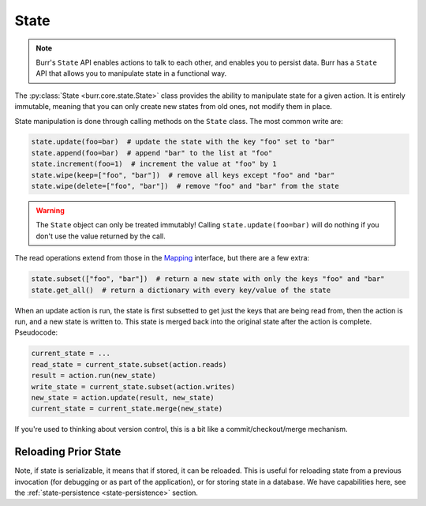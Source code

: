 =====
State
=====

.. _state:

.. note::

    Burr's ``State`` API enables actions to talk to each other, and enables you to persist data.
    Burr has a ``State`` API that allows you to manipulate state in a functional way.

The :py:class:`State <burr.core.state.State>` class provides the ability to manipulate state for a given action. It is entirely immutable,
meaning that you can only create new states from old ones, not modify them in place.


State manipulation is done through calling methods on the ``State`` class. The most common write are:

.. code-block:: python

    state.update(foo=bar)  # update the state with the key "foo" set to "bar"
    state.append(foo=bar)  # append "bar" to the list at "foo"
    state.increment(foo=1)  # increment the value at "foo" by 1
    state.wipe(keep=["foo", "bar"])  # remove all keys except "foo" and "bar"
    state.wipe(delete=["foo", "bar"])  # remove "foo" and "bar" from the state

.. warning::

    The ``State`` object can only be treated immutably! Calling ``state.update(foo=bar)`` will do nothing if you don't use the value returned by the call.

The read operations extend from those in the `Mapping <https://docs.python.org/3/library/collections.abc.html#collections.abc.Mapping>`_
interface, but there are a few extra:

.. code-block:: python

    state.subset(["foo", "bar"])  # return a new state with only the keys "foo" and "bar"
    state.get_all()  # return a dictionary with every key/value of the state

When an update action is run, the state is first subsetted to get just the keys that are being read from,
then the action is run, and a new state is written to. This state is merged back into the original state
after the action is complete. Pseudocode:

.. code-block:: python

    current_state = ...
    read_state = current_state.subset(action.reads)
    result = action.run(new_state)
    write_state = current_state.subset(action.writes)
    new_state = action.update(result, new_state)
    current_state = current_state.merge(new_state)

If you're used to thinking about version control, this is a bit like a commit/checkout/merge mechanism.

Reloading Prior State
---------------------
Note, if state is serializable, it means that if stored, it can be reloaded. This is useful for
reloading state from a previous invocation (for debugging or as part of the application), or for storing state in a database.
We have capabilities here, see the :ref:`state-persistence <state-persistence>` section.
